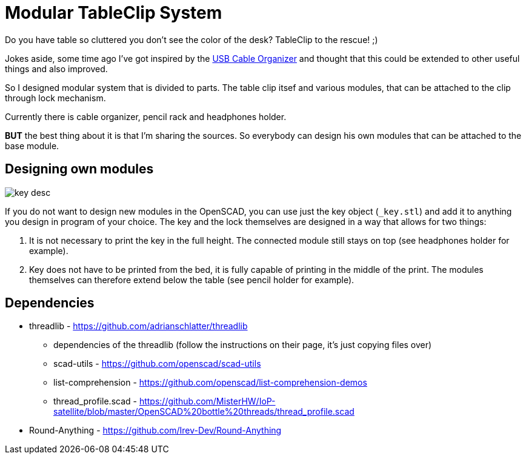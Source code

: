
= Modular TableClip System

Do you have table so cluttered you don't see the color of the desk? TableClip to the rescue! ;)

Jokes aside, some time ago I've got inspired by the https://www.thingiverse.com/thing:2892387[USB Cable Organizer] and thought that this could be extended to other useful things and also improved.

So I designed modular system that is divided to parts. The table clip itsef and various modules, that can be attached to the clip through lock mechanism.

Currently there is cable organizer, pencil rack and headphones holder.

*BUT* the best thing about it is that I'm sharing the sources. So everybody can design his own modules that can be attached to the base module.

== Designing own modules

image::img/_key_desc.png[]

If you do not want to design new modules in the OpenSCAD, you can use just the key object (`_key.stl`) and add it to anything you design in program of your choice. The key and the lock themselves are designed in a way that allows for two things:

. It is not necessary to print the key in the full height. The connected module still stays on top (see headphones holder for example).
. Key does not have to be printed from the bed, it is fully capable of printing in the middle of the print. The modules themselves can therefore extend below the table (see pencil holder for example).

== Dependencies
* threadlib - https://github.com/adrianschlatter/threadlib
** dependencies of the threadlib (follow the instructions on their page, it's just copying files over)
** scad-utils - https://github.com/openscad/scad-utils
** list-comprehension - https://github.com/openscad/list-comprehension-demos
** thread_profile.scad - https://github.com/MisterHW/IoP-satellite/blob/master/OpenSCAD%20bottle%20threads/thread_profile.scad
* Round-Anything - https://github.com/Irev-Dev/Round-Anything
